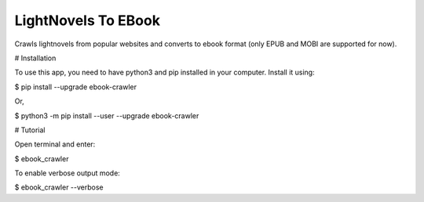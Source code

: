 LightNovels To EBook
-----------------------

Crawls lightnovels from popular websites and converts to ebook format (only EPUB and MOBI are supported for now).

# Installation

To use this app, you need to have python3 and pip installed in your computer. Install it using:

$ pip install --upgrade ebook-crawler

Or,

$ python3 -m pip install --user --upgrade ebook-crawler


# Tutorial

Open terminal and enter:

$ ebook_crawler

To enable verbose output mode:

$ ebook_crawler --verbose


